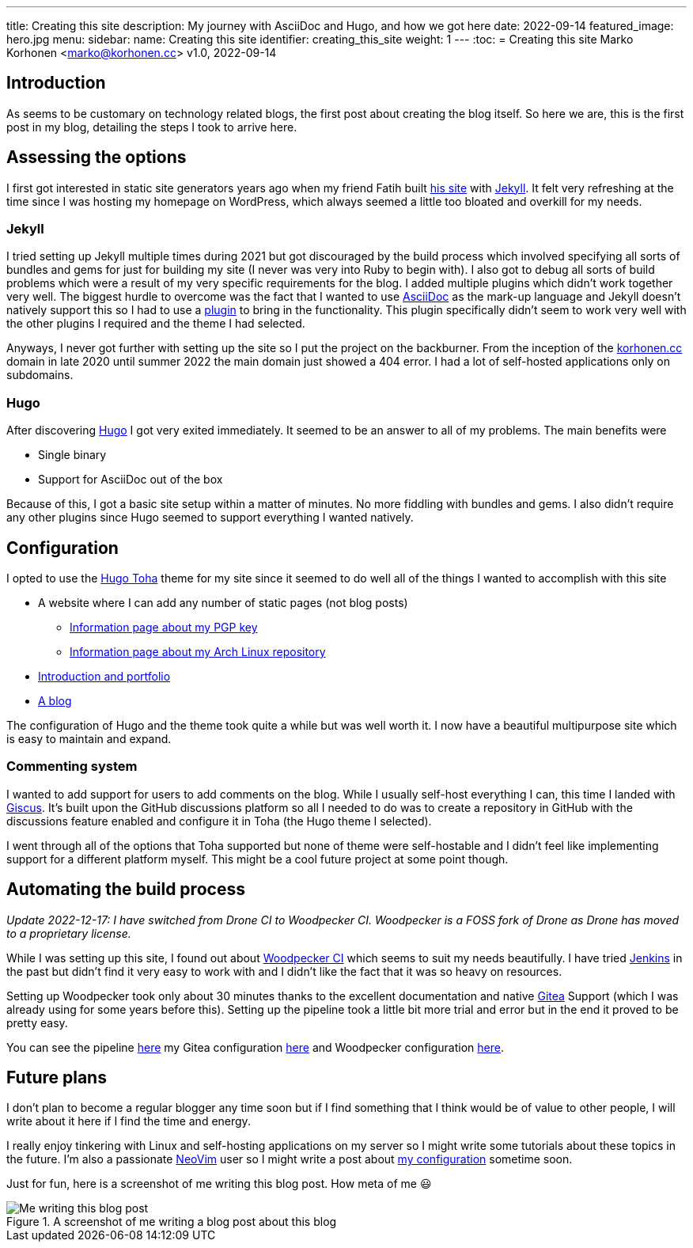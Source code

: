 ---
title: Creating this site
description: My journey with AsciiDoc and Hugo, and how we got here
date: 2022-09-14
featured_image: hero.jpg
menu:
  sidebar:
    name: Creating this site
    identifier: creating_this_site
    weight: 1
---
:toc:
= Creating this site
Marko Korhonen <marko@korhonen.cc>
v1.0, 2022-09-14

== Introduction
As seems to be customary on technology related blogs, the first post about
creating the blog itself. So here we are, this is the first post in my blog,
detailing the steps I took to arrive here.

== Assessing the options
I first got interested in static site generators years ago when my friend
Fatih built link:https://teaddict.net[his site] with
link:https://jekyllrb.com[Jekyll]. It felt very refreshing at the time
since I was hosting my homepage on WordPress, which always seemed a little
too bloated and overkill for my needs.

=== Jekyll
I tried setting up Jekyll multiple times during 2021 but got discouraged
by the build process which involved specifying all sorts of bundles and
gems for just for building my site (I never was very into Ruby to begin with).
I also got to debug all sorts of build problems which were a result of my
very specific requirements for the blog. I added multiple plugins which didn't
work together very well. The biggest hurdle to overcome was the fact that I
wanted to use link:https://en.wikipedia.org/wiki/AsciiDoc[AsciiDoc]
as the mark-up language and Jekyll doesn't natively support this so I had to
use a link:https://github.com/asciidoctor/jekyll-asciidoc[plugin] to bring
in the functionality. This plugin specifically didn't seem to work very well
with the other plugins I required and the theme I had selected.

Anyways, I never got further with setting up the site so I put the project
on the backburner. From the inception of the
link:https://korhonen.cc[korhonen.cc] domain in late 2020 until summer 2022
the main domain just showed a 404 error. I had a lot of self-hosted
applications only on subdomains.

=== Hugo
After discovering link:https://gohugo.io[Hugo] I got very exited immediately.
It seemed to be an answer to all of my problems. The main benefits were

* Single binary
* Support for AsciiDoc out of the box

Because of this, I got a basic site setup within a matter of minutes. No
more fiddling with bundles and gems. I also didn't require any other
plugins since Hugo seemed to support everything I wanted natively.

== Configuration
I opted to use the link:https://github.com/hossainemruz/toha[Hugo Toha] theme
for my site since it seemed to do well all of the things I wanted to
accomplish with this site

* A website where I can add any number of static pages (not blog posts)
** link:/pgp[Information page about my PGP key]
** link:/korhonen_aur[Information page about my Arch Linux repository]
* link:/[Introduction and portfolio]
* link:/posts[A blog]

The configuration of Hugo and the theme took quite a while but was well
worth it. I now have a beautiful multipurpose site which is easy to maintain
and expand.

=== Commenting system
I wanted to add support for users to add comments on the blog. While I usually
self-host everything I can, this time I landed with
link:https://giscus.app[Giscus]. It's built upon the GitHub discussions
platform so all I needed to do was to create a repository in GitHub with
the discussions feature enabled and configure it in Toha (the Hugo theme
I selected).

I went through all of the options that Toha supported but none of theme were
self-hostable and I didn't feel like implementing support for a different
platform myself. This might be a cool future project at some point though.

== Automating the build process
_Update 2022-12-17: I have switched from Drone CI to Woodpecker CI. Woodpecker is a FOSS fork of Drone as Drone has moved to a proprietary license._

While I was setting up this site, I found out about
link:https://woodpecker-ci.org[Woodpecker CI] which seems to suit my needs beautifully.
I have tried link:https://www.jenkins.io[Jenkins] in the past but didn't
find it very easy to work with and I didn't like the fact that it was so heavy
on resources.

Setting up Woodpecker took only about 30 minutes thanks to the excellent
documentation and native link:https://gitea.io[Gitea] Support
(which I was already using for some years before this). Setting up the
pipeline took a little bit more trial and error but in the end it proved
to be pretty easy.

You can see the pipeline
link:https://git.korhonen.cc/FunctionalHacker/korhonen.cc/src/branch/main/.woodpecker.yml[here] my Gitea configuration
link:https://git.korhonen.cc/FunctionalHacker/dotfiles/src/branch/main/docker/gitea/docker-compose.toml[here] and Woodpecker configuration link:https://git.korhonen.cc/FunctionalHacker/dotfiles/src/branch/main/docker/woodpecker/docker-compose.toml[here].

== Future plans
I don't plan to become a regular blogger any time soon but if I find
something that I think would be of value to other people, I will write
about it here if I find the time and energy.

I really enjoy tinkering
with Linux and self-hosting applications on my server so I might write some
tutorials about these topics in the future. I'm also a passionate
link:https://neovim.io[NeoVim] user so I might write a post about
link:https://git.korhonen.cc/FunctionalHacker/dotfiles/src/branch/main/home/.config/nvim[my configuration]
sometime soon.

Just for fun, here is a screenshot of me writing this blog post. How meta
of me 😃

.A screenshot of me writing a blog post about this blog
image::assets/writing_blogpost_neovim_hugo.png[Me writing this blog post]
